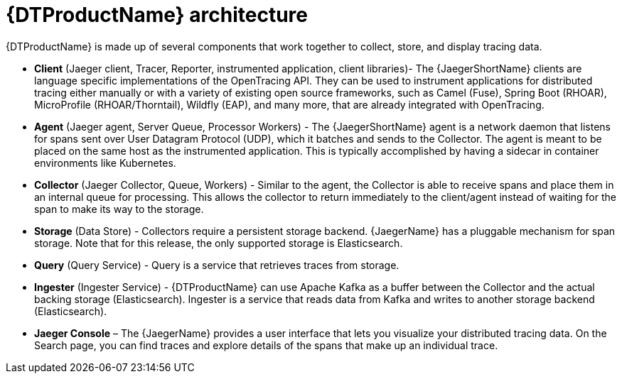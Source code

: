 ////
This module included in the following assemblies:
-service_mesh/v2x/ossm-architecture.adoc
-dist_tracing_arch/distr-tracing-architecture.adoc
////

[id="distributed-tracing-architecture_{context}"]
= {DTProductName} architecture

{DTProductName} is made up of several components that work together to collect, store, and display tracing data.

* *Client* (Jaeger client, Tracer, Reporter, instrumented application, client libraries)- The {JaegerShortName} clients are language specific implementations of the OpenTracing API. They can be used to instrument applications for distributed tracing either manually or with a variety of existing open source frameworks, such as Camel (Fuse), Spring Boot (RHOAR), MicroProfile (RHOAR/Thorntail), Wildfly (EAP), and many more, that are already integrated with OpenTracing.

* *Agent* (Jaeger agent, Server Queue, Processor Workers) - The {JaegerShortName} agent is a network daemon that listens for spans sent over User Datagram Protocol (UDP), which it batches and sends to the Collector. The agent is meant to be placed on the same host as the instrumented application. This is typically accomplished by having a sidecar in container environments like Kubernetes.

* *Collector* (Jaeger Collector, Queue, Workers) - Similar to the agent, the Collector is able to receive spans and place them in an internal queue for processing. This allows the collector to return immediately to the client/agent instead of waiting for the span to make its way to the storage.

* *Storage* (Data Store) - Collectors require a persistent storage backend. {JaegerName} has a pluggable mechanism for span storage. Note that for this release, the only supported storage is Elasticsearch.

* *Query* (Query Service) - Query is a service that retrieves traces from storage.

* *Ingester* (Ingester Service) - {DTProductName} can use Apache Kafka as a buffer between the Collector and the actual backing storage (Elasticsearch). Ingester is a service that reads data from Kafka and writes to another storage backend (Elasticsearch).

* *Jaeger Console* – The {JaegerName} provides a user interface that lets you visualize your distributed tracing data. On the Search page, you can find traces and explore details of the spans that make up an individual trace.
